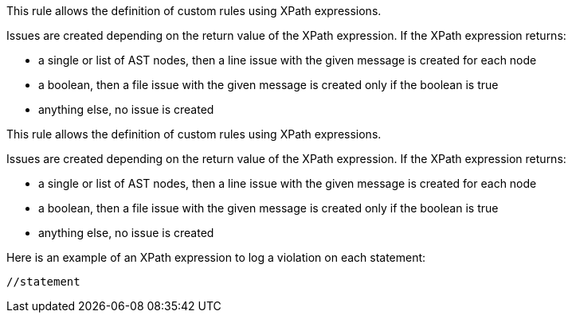 This rule allows the definition of custom rules using XPath expressions.


Issues are created depending on the return value of the XPath expression. If the XPath expression returns:

* a single or list of AST nodes, then a line issue with the given message is created for each node
* a boolean, then a file issue with the given message is created only if the boolean is true
* anything else, no issue is created

This rule allows the definition of custom rules using XPath expressions.


Issues are created depending on the return value of the XPath expression. If the XPath expression returns:

* a single or list of AST nodes, then a line issue with the given message is created for each node
* a boolean, then a file issue with the given message is created only if the boolean is true
* anything else, no issue is created

Here is an example of an XPath expression to log a violation on each statement: 

----
//statement
----
